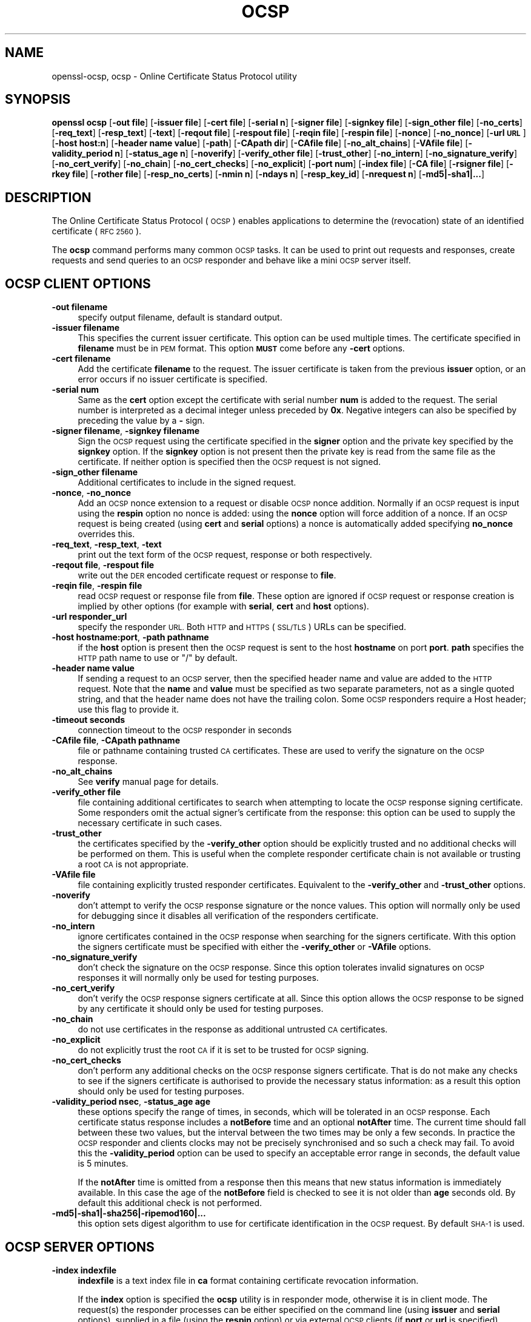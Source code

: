 .\" Automatically generated by Pod::Man 4.11 (Pod::Simple 3.35)
.\"
.\" Standard preamble:
.\" ========================================================================
.de Sp \" Vertical space (when we can't use .PP)
.if t .sp .5v
.if n .sp
..
.de Vb \" Begin verbatim text
.ft CW
.nf
.ne \\$1
..
.de Ve \" End verbatim text
.ft R
.fi
..
.\" Set up some character translations and predefined strings.  \*(-- will
.\" give an unbreakable dash, \*(PI will give pi, \*(L" will give a left
.\" double quote, and \*(R" will give a right double quote.  \*(C+ will
.\" give a nicer C++.  Capital omega is used to do unbreakable dashes and
.\" therefore won't be available.  \*(C` and \*(C' expand to `' in nroff,
.\" nothing in troff, for use with C<>.
.tr \(*W-
.ds C+ C\v'-.1v'\h'-1p'\s-2+\h'-1p'+\s0\v'.1v'\h'-1p'
.ie n \{\
.    ds -- \(*W-
.    ds PI pi
.    if (\n(.H=4u)&(1m=24u) .ds -- \(*W\h'-12u'\(*W\h'-12u'-\" diablo 10 pitch
.    if (\n(.H=4u)&(1m=20u) .ds -- \(*W\h'-12u'\(*W\h'-8u'-\"  diablo 12 pitch
.    ds L" ""
.    ds R" ""
.    ds C` ""
.    ds C' ""
'br\}
.el\{\
.    ds -- \|\(em\|
.    ds PI \(*p
.    ds L" ``
.    ds R" ''
.    ds C`
.    ds C'
'br\}
.\"
.\" Escape single quotes in literal strings from groff's Unicode transform.
.ie \n(.g .ds Aq \(aq
.el       .ds Aq '
.\"
.\" If the F register is >0, we'll generate index entries on stderr for
.\" titles (.TH), headers (.SH), subsections (.SS), items (.Ip), and index
.\" entries marked with X<> in POD.  Of course, you'll have to process the
.\" output yourself in some meaningful fashion.
.\"
.\" Avoid warning from groff about undefined register 'F'.
.de IX
..
.nr rF 0
.if \n(.g .if rF .nr rF 1
.if (\n(rF:(\n(.g==0)) \{\
.    if \nF \{\
.        de IX
.        tm Index:\\$1\t\\n%\t"\\$2"
..
.        if !\nF==2 \{\
.            nr % 0
.            nr F 2
.        \}
.    \}
.\}
.rr rF
.\"
.\" Accent mark definitions (@(#)ms.acc 1.5 88/02/08 SMI; from UCB 4.2).
.\" Fear.  Run.  Save yourself.  No user-serviceable parts.
.    \" fudge factors for nroff and troff
.if n \{\
.    ds #H 0
.    ds #V .8m
.    ds #F .3m
.    ds #[ \f1
.    ds #] \fP
.\}
.if t \{\
.    ds #H ((1u-(\\\\n(.fu%2u))*.13m)
.    ds #V .6m
.    ds #F 0
.    ds #[ \&
.    ds #] \&
.\}
.    \" simple accents for nroff and troff
.if n \{\
.    ds ' \&
.    ds ` \&
.    ds ^ \&
.    ds , \&
.    ds ~ ~
.    ds /
.\}
.if t \{\
.    ds ' \\k:\h'-(\\n(.wu*8/10-\*(#H)'\'\h"|\\n:u"
.    ds ` \\k:\h'-(\\n(.wu*8/10-\*(#H)'\`\h'|\\n:u'
.    ds ^ \\k:\h'-(\\n(.wu*10/11-\*(#H)'^\h'|\\n:u'
.    ds , \\k:\h'-(\\n(.wu*8/10)',\h'|\\n:u'
.    ds ~ \\k:\h'-(\\n(.wu-\*(#H-.1m)'~\h'|\\n:u'
.    ds / \\k:\h'-(\\n(.wu*8/10-\*(#H)'\z\(sl\h'|\\n:u'
.\}
.    \" troff and (daisy-wheel) nroff accents
.ds : \\k:\h'-(\\n(.wu*8/10-\*(#H+.1m+\*(#F)'\v'-\*(#V'\z.\h'.2m+\*(#F'.\h'|\\n:u'\v'\*(#V'
.ds 8 \h'\*(#H'\(*b\h'-\*(#H'
.ds o \\k:\h'-(\\n(.wu+\w'\(de'u-\*(#H)/2u'\v'-.3n'\*(#[\z\(de\v'.3n'\h'|\\n:u'\*(#]
.ds d- \h'\*(#H'\(pd\h'-\w'~'u'\v'-.25m'\f2\(hy\fP\v'.25m'\h'-\*(#H'
.ds D- D\\k:\h'-\w'D'u'\v'-.11m'\z\(hy\v'.11m'\h'|\\n:u'
.ds th \*(#[\v'.3m'\s+1I\s-1\v'-.3m'\h'-(\w'I'u*2/3)'\s-1o\s+1\*(#]
.ds Th \*(#[\s+2I\s-2\h'-\w'I'u*3/5'\v'-.3m'o\v'.3m'\*(#]
.ds ae a\h'-(\w'a'u*4/10)'e
.ds Ae A\h'-(\w'A'u*4/10)'E
.    \" corrections for vroff
.if v .ds ~ \\k:\h'-(\\n(.wu*9/10-\*(#H)'\s-2\u~\d\s+2\h'|\\n:u'
.if v .ds ^ \\k:\h'-(\\n(.wu*10/11-\*(#H)'\v'-.4m'^\v'.4m'\h'|\\n:u'
.    \" for low resolution devices (crt and lpr)
.if \n(.H>23 .if \n(.V>19 \
\{\
.    ds : e
.    ds 8 ss
.    ds o a
.    ds d- d\h'-1'\(ga
.    ds D- D\h'-1'\(hy
.    ds th \o'bp'
.    ds Th \o'LP'
.    ds ae ae
.    ds Ae AE
.\}
.rm #[ #] #H #V #F C
.\" ========================================================================
.\"
.IX Title "OCSP 1"
.TH OCSP 1 "2022-05-30" "1.0.2r" "OpenSSL"
.\" For nroff, turn off justification.  Always turn off hyphenation; it makes
.\" way too many mistakes in technical documents.
.if n .ad l
.nh
.SH "NAME"
openssl\-ocsp,
ocsp \- Online Certificate Status Protocol utility
.SH "SYNOPSIS"
.IX Header "SYNOPSIS"
\&\fBopenssl\fR \fBocsp\fR
[\fB\-out file\fR]
[\fB\-issuer file\fR]
[\fB\-cert file\fR]
[\fB\-serial n\fR]
[\fB\-signer file\fR]
[\fB\-signkey file\fR]
[\fB\-sign_other file\fR]
[\fB\-no_certs\fR]
[\fB\-req_text\fR]
[\fB\-resp_text\fR]
[\fB\-text\fR]
[\fB\-reqout file\fR]
[\fB\-respout file\fR]
[\fB\-reqin file\fR]
[\fB\-respin file\fR]
[\fB\-nonce\fR]
[\fB\-no_nonce\fR]
[\fB\-url \s-1URL\s0\fR]
[\fB\-host host:n\fR]
[\fB\-header name value\fR]
[\fB\-path\fR]
[\fB\-CApath dir\fR]
[\fB\-CAfile file\fR]
[\fB\-no_alt_chains\fR]
[\fB\-VAfile file\fR]
[\fB\-validity_period n\fR]
[\fB\-status_age n\fR]
[\fB\-noverify\fR]
[\fB\-verify_other file\fR]
[\fB\-trust_other\fR]
[\fB\-no_intern\fR]
[\fB\-no_signature_verify\fR]
[\fB\-no_cert_verify\fR]
[\fB\-no_chain\fR]
[\fB\-no_cert_checks\fR]
[\fB\-no_explicit\fR]
[\fB\-port num\fR]
[\fB\-index file\fR]
[\fB\-CA file\fR]
[\fB\-rsigner file\fR]
[\fB\-rkey file\fR]
[\fB\-rother file\fR]
[\fB\-resp_no_certs\fR]
[\fB\-nmin n\fR]
[\fB\-ndays n\fR]
[\fB\-resp_key_id\fR]
[\fB\-nrequest n\fR]
[\fB\-md5|\-sha1|...\fR]
.SH "DESCRIPTION"
.IX Header "DESCRIPTION"
The Online Certificate Status Protocol (\s-1OCSP\s0) enables applications to
determine the (revocation) state of an identified certificate (\s-1RFC 2560\s0).
.PP
The \fBocsp\fR command performs many common \s-1OCSP\s0 tasks. It can be used
to print out requests and responses, create requests and send queries
to an \s-1OCSP\s0 responder and behave like a mini \s-1OCSP\s0 server itself.
.SH "OCSP CLIENT OPTIONS"
.IX Header "OCSP CLIENT OPTIONS"
.IP "\fB\-out filename\fR" 4
.IX Item "-out filename"
specify output filename, default is standard output.
.IP "\fB\-issuer filename\fR" 4
.IX Item "-issuer filename"
This specifies the current issuer certificate. This option can be used
multiple times. The certificate specified in \fBfilename\fR must be in
\&\s-1PEM\s0 format. This option \fB\s-1MUST\s0\fR come before any \fB\-cert\fR options.
.IP "\fB\-cert filename\fR" 4
.IX Item "-cert filename"
Add the certificate \fBfilename\fR to the request. The issuer certificate
is taken from the previous \fBissuer\fR option, or an error occurs if no
issuer certificate is specified.
.IP "\fB\-serial num\fR" 4
.IX Item "-serial num"
Same as the \fBcert\fR option except the certificate with serial number
\&\fBnum\fR is added to the request. The serial number is interpreted as a
decimal integer unless preceded by \fB0x\fR. Negative integers can also
be specified by preceding the value by a \fB\-\fR sign.
.IP "\fB\-signer filename\fR, \fB\-signkey filename\fR" 4
.IX Item "-signer filename, -signkey filename"
Sign the \s-1OCSP\s0 request using the certificate specified in the \fBsigner\fR
option and the private key specified by the \fBsignkey\fR option. If
the \fBsignkey\fR option is not present then the private key is read
from the same file as the certificate. If neither option is specified then
the \s-1OCSP\s0 request is not signed.
.IP "\fB\-sign_other filename\fR" 4
.IX Item "-sign_other filename"
Additional certificates to include in the signed request.
.IP "\fB\-nonce\fR, \fB\-no_nonce\fR" 4
.IX Item "-nonce, -no_nonce"
Add an \s-1OCSP\s0 nonce extension to a request or disable \s-1OCSP\s0 nonce addition.
Normally if an \s-1OCSP\s0 request is input using the \fBrespin\fR option no
nonce is added: using the \fBnonce\fR option will force addition of a nonce.
If an \s-1OCSP\s0 request is being created (using \fBcert\fR and \fBserial\fR options)
a nonce is automatically added specifying \fBno_nonce\fR overrides this.
.IP "\fB\-req_text\fR, \fB\-resp_text\fR, \fB\-text\fR" 4
.IX Item "-req_text, -resp_text, -text"
print out the text form of the \s-1OCSP\s0 request, response or both respectively.
.IP "\fB\-reqout file\fR, \fB\-respout file\fR" 4
.IX Item "-reqout file, -respout file"
write out the \s-1DER\s0 encoded certificate request or response to \fBfile\fR.
.IP "\fB\-reqin file\fR, \fB\-respin file\fR" 4
.IX Item "-reqin file, -respin file"
read \s-1OCSP\s0 request or response file from \fBfile\fR. These option are ignored
if \s-1OCSP\s0 request or response creation is implied by other options (for example
with \fBserial\fR, \fBcert\fR and \fBhost\fR options).
.IP "\fB\-url responder_url\fR" 4
.IX Item "-url responder_url"
specify the responder \s-1URL.\s0 Both \s-1HTTP\s0 and \s-1HTTPS\s0 (\s-1SSL/TLS\s0) URLs can be specified.
.IP "\fB\-host hostname:port\fR, \fB\-path pathname\fR" 4
.IX Item "-host hostname:port, -path pathname"
if the \fBhost\fR option is present then the \s-1OCSP\s0 request is sent to the host
\&\fBhostname\fR on port \fBport\fR. \fBpath\fR specifies the \s-1HTTP\s0 path name to use
or \*(L"/\*(R" by default.
.IP "\fB\-header name value\fR" 4
.IX Item "-header name value"
If sending a request to an \s-1OCSP\s0 server, then the specified header name and
value are added to the \s-1HTTP\s0 request.  Note that the \fBname\fR and \fBvalue\fR must
be specified as two separate parameters, not as a single quoted string, and
that the header name does not have the trailing colon.
Some \s-1OCSP\s0 responders require a Host header; use this flag to provide it.
.IP "\fB\-timeout seconds\fR" 4
.IX Item "-timeout seconds"
connection timeout to the \s-1OCSP\s0 responder in seconds
.IP "\fB\-CAfile file\fR, \fB\-CApath pathname\fR" 4
.IX Item "-CAfile file, -CApath pathname"
file or pathname containing trusted \s-1CA\s0 certificates. These are used to verify
the signature on the \s-1OCSP\s0 response.
.IP "\fB\-no_alt_chains\fR" 4
.IX Item "-no_alt_chains"
See \fBverify\fR manual page for details.
.IP "\fB\-verify_other file\fR" 4
.IX Item "-verify_other file"
file containing additional certificates to search when attempting to locate
the \s-1OCSP\s0 response signing certificate. Some responders omit the actual signer's
certificate from the response: this option can be used to supply the necessary
certificate in such cases.
.IP "\fB\-trust_other\fR" 4
.IX Item "-trust_other"
the certificates specified by the \fB\-verify_other\fR option should be explicitly
trusted and no additional checks will be performed on them. This is useful
when the complete responder certificate chain is not available or trusting a
root \s-1CA\s0 is not appropriate.
.IP "\fB\-VAfile file\fR" 4
.IX Item "-VAfile file"
file containing explicitly trusted responder certificates. Equivalent to the
\&\fB\-verify_other\fR and \fB\-trust_other\fR options.
.IP "\fB\-noverify\fR" 4
.IX Item "-noverify"
don't attempt to verify the \s-1OCSP\s0 response signature or the nonce values. This
option will normally only be used for debugging since it disables all verification
of the responders certificate.
.IP "\fB\-no_intern\fR" 4
.IX Item "-no_intern"
ignore certificates contained in the \s-1OCSP\s0 response when searching for the
signers certificate. With this option the signers certificate must be specified
with either the \fB\-verify_other\fR or \fB\-VAfile\fR options.
.IP "\fB\-no_signature_verify\fR" 4
.IX Item "-no_signature_verify"
don't check the signature on the \s-1OCSP\s0 response. Since this option tolerates invalid
signatures on \s-1OCSP\s0 responses it will normally only be used for testing purposes.
.IP "\fB\-no_cert_verify\fR" 4
.IX Item "-no_cert_verify"
don't verify the \s-1OCSP\s0 response signers certificate at all. Since this option allows
the \s-1OCSP\s0 response to be signed by any certificate it should only be used for
testing purposes.
.IP "\fB\-no_chain\fR" 4
.IX Item "-no_chain"
do not use certificates in the response as additional untrusted \s-1CA\s0
certificates.
.IP "\fB\-no_explicit\fR" 4
.IX Item "-no_explicit"
do not explicitly trust the root \s-1CA\s0 if it is set to be trusted for \s-1OCSP\s0 signing.
.IP "\fB\-no_cert_checks\fR" 4
.IX Item "-no_cert_checks"
don't perform any additional checks on the \s-1OCSP\s0 response signers certificate.
That is do not make any checks to see if the signers certificate is authorised
to provide the necessary status information: as a result this option should
only be used for testing purposes.
.IP "\fB\-validity_period nsec\fR, \fB\-status_age age\fR" 4
.IX Item "-validity_period nsec, -status_age age"
these options specify the range of times, in seconds, which will be tolerated
in an \s-1OCSP\s0 response. Each certificate status response includes a \fBnotBefore\fR time and
an optional \fBnotAfter\fR time. The current time should fall between these two values, but
the interval between the two times may be only a few seconds. In practice the \s-1OCSP\s0
responder and clients clocks may not be precisely synchronised and so such a check
may fail. To avoid this the \fB\-validity_period\fR option can be used to specify an
acceptable error range in seconds, the default value is 5 minutes.
.Sp
If the \fBnotAfter\fR time is omitted from a response then this means that new status
information is immediately available. In this case the age of the \fBnotBefore\fR field
is checked to see it is not older than \fBage\fR seconds old. By default this additional
check is not performed.
.IP "\fB\-md5|\-sha1|\-sha256|\-ripemod160|...\fR" 4
.IX Item "-md5|-sha1|-sha256|-ripemod160|..."
this option sets digest algorithm to use for certificate identification
in the \s-1OCSP\s0 request. By default \s-1SHA\-1\s0 is used.
.SH "OCSP SERVER OPTIONS"
.IX Header "OCSP SERVER OPTIONS"
.IP "\fB\-index indexfile\fR" 4
.IX Item "-index indexfile"
\&\fBindexfile\fR is a text index file in \fBca\fR format containing certificate revocation
information.
.Sp
If the \fBindex\fR option is specified the \fBocsp\fR utility is in responder mode, otherwise
it is in client mode. The request(s) the responder processes can be either specified on
the command line (using \fBissuer\fR and \fBserial\fR options), supplied in a file (using the
\&\fBrespin\fR option) or via external \s-1OCSP\s0 clients (if \fBport\fR or \fBurl\fR is specified).
.Sp
If the \fBindex\fR option is present then the \fB\s-1CA\s0\fR and \fBrsigner\fR options must also be
present.
.IP "\fB\-CA file\fR" 4
.IX Item "-CA file"
\&\s-1CA\s0 certificate corresponding to the revocation information in \fBindexfile\fR.
.IP "\fB\-rsigner file\fR" 4
.IX Item "-rsigner file"
The certificate to sign \s-1OCSP\s0 responses with.
.IP "\fB\-rother file\fR" 4
.IX Item "-rother file"
Additional certificates to include in the \s-1OCSP\s0 response.
.IP "\fB\-resp_no_certs\fR" 4
.IX Item "-resp_no_certs"
Don't include any certificates in the \s-1OCSP\s0 response.
.IP "\fB\-resp_key_id\fR" 4
.IX Item "-resp_key_id"
Identify the signer certificate using the key \s-1ID,\s0 default is to use the subject name.
.IP "\fB\-rkey file\fR" 4
.IX Item "-rkey file"
The private key to sign \s-1OCSP\s0 responses with: if not present the file specified in the
\&\fBrsigner\fR option is used.
.IP "\fB\-port portnum\fR" 4
.IX Item "-port portnum"
Port to listen for \s-1OCSP\s0 requests on. The port may also be specified using the \fBurl\fR
option.
.IP "\fB\-nrequest number\fR" 4
.IX Item "-nrequest number"
The \s-1OCSP\s0 server will exit after receiving \fBnumber\fR requests, default unlimited.
.IP "\fB\-nmin minutes\fR, \fB\-ndays days\fR" 4
.IX Item "-nmin minutes, -ndays days"
Number of minutes or days when fresh revocation information is available: used in the
\&\fBnextUpdate\fR field. If neither option is present then the \fBnextUpdate\fR field is 
omitted meaning fresh revocation information is immediately available.
.SH "OCSP Response verification."
.IX Header "OCSP Response verification."
\&\s-1OCSP\s0 Response follows the rules specified in \s-1RFC2560.\s0
.PP
Initially the \s-1OCSP\s0 responder certificate is located and the signature on
the \s-1OCSP\s0 request checked using the responder certificate's public key.
.PP
Then a normal certificate verify is performed on the \s-1OCSP\s0 responder certificate
building up a certificate chain in the process. The locations of the trusted
certificates used to build the chain can be specified by the \fBCAfile\fR
and \fBCApath\fR options or they will be looked for in the standard OpenSSL
certificates directory.
.PP
If the initial verify fails then the \s-1OCSP\s0 verify process halts with an
error.
.PP
Otherwise the issuing \s-1CA\s0 certificate in the request is compared to the \s-1OCSP\s0
responder certificate: if there is a match then the \s-1OCSP\s0 verify succeeds.
.PP
Otherwise the \s-1OCSP\s0 responder certificate's \s-1CA\s0 is checked against the issuing
\&\s-1CA\s0 certificate in the request. If there is a match and the OCSPSigning
extended key usage is present in the \s-1OCSP\s0 responder certificate then the
\&\s-1OCSP\s0 verify succeeds.
.PP
Otherwise, if \fB\-no_explicit\fR is \fBnot\fR set the root \s-1CA\s0 of the \s-1OCSP\s0 responders
\&\s-1CA\s0 is checked to see if it is trusted for \s-1OCSP\s0 signing. If it is the \s-1OCSP\s0
verify succeeds.
.PP
If none of these checks is successful then the \s-1OCSP\s0 verify fails.
.PP
What this effectively means if that if the \s-1OCSP\s0 responder certificate is
authorised directly by the \s-1CA\s0 it is issuing revocation information about
(and it is correctly configured) then verification will succeed.
.PP
If the \s-1OCSP\s0 responder is a \*(L"global responder\*(R" which can give details about
multiple CAs and has its own separate certificate chain then its root
\&\s-1CA\s0 can be trusted for \s-1OCSP\s0 signing. For example:
.PP
.Vb 1
\& openssl x509 \-in ocspCA.pem \-addtrust OCSPSigning \-out trustedCA.pem
.Ve
.PP
Alternatively the responder certificate itself can be explicitly trusted
with the \fB\-VAfile\fR option.
.SH "NOTES"
.IX Header "NOTES"
As noted, most of the verify options are for testing or debugging purposes.
Normally only the \fB\-CApath\fR, \fB\-CAfile\fR and (if the responder is a 'global
\&\s-1VA\s0') \fB\-VAfile\fR options need to be used.
.PP
The \s-1OCSP\s0 server is only useful for test and demonstration purposes: it is
not really usable as a full \s-1OCSP\s0 responder. It contains only a very
simple \s-1HTTP\s0 request handling and can only handle the \s-1POST\s0 form of \s-1OCSP\s0
queries. It also handles requests serially meaning it cannot respond to
new requests until it has processed the current one. The text index file
format of revocation is also inefficient for large quantities of revocation
data.
.PP
It is possible to run the \fBocsp\fR application in responder mode via a \s-1CGI\s0
script using the \fBrespin\fR and \fBrespout\fR options.
.SH "EXAMPLES"
.IX Header "EXAMPLES"
Create an \s-1OCSP\s0 request and write it to a file:
.PP
.Vb 1
\& openssl ocsp \-issuer issuer.pem \-cert c1.pem \-cert c2.pem \-reqout req.der
.Ve
.PP
Send a query to an \s-1OCSP\s0 responder with \s-1URL\s0 http://ocsp.myhost.com/ save the 
response to a file and print it out in text form
.PP
.Vb 2
\& openssl ocsp \-issuer issuer.pem \-cert c1.pem \-cert c2.pem \e
\&     \-url http://ocsp.myhost.com/ \-resp_text \-respout resp.der
.Ve
.PP
Read in an \s-1OCSP\s0 response and print out text form:
.PP
.Vb 1
\& openssl ocsp \-respin resp.der \-text
.Ve
.PP
\&\s-1OCSP\s0 server on port 8888 using a standard \fBca\fR configuration, and a separate
responder certificate. All requests and responses are printed to a file.
.PP
.Vb 2
\& openssl ocsp \-index demoCA/index.txt \-port 8888 \-rsigner rcert.pem \-CA demoCA/cacert.pem
\&        \-text \-out log.txt
.Ve
.PP
As above but exit after processing one request:
.PP
.Vb 2
\& openssl ocsp \-index demoCA/index.txt \-port 8888 \-rsigner rcert.pem \-CA demoCA/cacert.pem
\&     \-nrequest 1
.Ve
.PP
Query status information using internally generated request:
.PP
.Vb 2
\& openssl ocsp \-index demoCA/index.txt \-rsigner rcert.pem \-CA demoCA/cacert.pem
\&     \-issuer demoCA/cacert.pem \-serial 1
.Ve
.PP
Query status information using request read from a file, write response to a
second file.
.PP
.Vb 2
\& openssl ocsp \-index demoCA/index.txt \-rsigner rcert.pem \-CA demoCA/cacert.pem
\&     \-reqin req.der \-respout resp.der
.Ve
.SH "HISTORY"
.IX Header "HISTORY"
The \-no_alt_chains options was first added to OpenSSL 1.0.2b.
